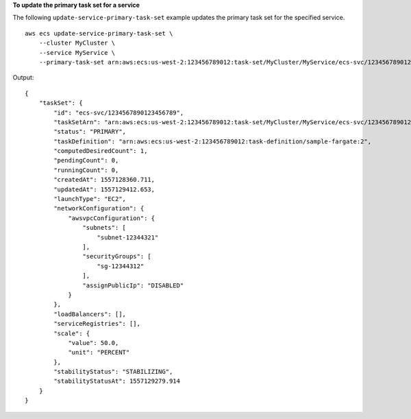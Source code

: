 **To update the primary task set for a service**

The following ``update-service-primary-task-set`` example updates the primary task set for the specified service. ::

    aws ecs update-service-primary-task-set \
        --cluster MyCluster \
        --service MyService \
        --primary-task-set arn:aws:ecs:us-west-2:123456789012:task-set/MyCluster/MyService/ecs-svc/1234567890123456789

Output::

    {
        "taskSet": {
            "id": "ecs-svc/1234567890123456789",
            "taskSetArn": "arn:aws:ecs:us-west-2:123456789012:task-set/MyCluster/MyService/ecs-svc/1234567890123456789",
            "status": "PRIMARY",
            "taskDefinition": "arn:aws:ecs:us-west-2:123456789012:task-definition/sample-fargate:2",
            "computedDesiredCount": 1,
            "pendingCount": 0,
            "runningCount": 0,
            "createdAt": 1557128360.711,
            "updatedAt": 1557129412.653,
            "launchType": "EC2",
            "networkConfiguration": {
                "awsvpcConfiguration": {
                    "subnets": [
                        "subnet-12344321"
                    ],
                    "securityGroups": [
                        "sg-12344312"
                    ],
                    "assignPublicIp": "DISABLED"
                }
            },
            "loadBalancers": [],
            "serviceRegistries": [],
            "scale": {
                "value": 50.0,
                "unit": "PERCENT"
            },
            "stabilityStatus": "STABILIZING",
            "stabilityStatusAt": 1557129279.914
        }
    }
